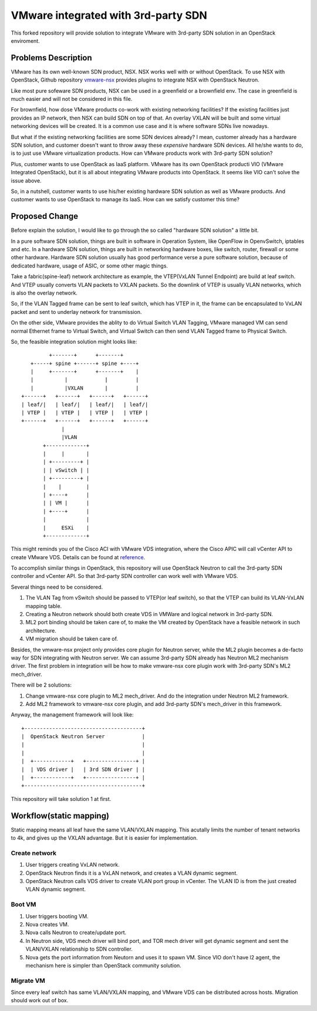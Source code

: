 ====================================
VMware integrated with 3rd-party SDN
====================================

This forked repository will provide solution to integrate VMware with
3rd-party SDN solution in an OpenStack enviroment.

Problems Description
====================

VMware has its own well-known SDN product, NSX. NSX works well with or
without OpenStack. To use NSX with OpenStack, Github repository
vmware-nsx_ provides plugins to integrate NSX with OpenStack Neutron.

.. _vmware-nsx: https://github.com/openstack/vmware-nsx

Like most pure sofeware SDN products, NSX can be used in a greenfield
or a brownfield env. The case in greenfield is much easier and will not
be considered in this file.

For brownfield, how dose VMware products co-work with existing
networking facilities? If the existing facilities just provides an IP
network, then NSX can build SDN on top of that. An overlay VXLAN will
be built and some virtual networking devices will be created. It is a
common use case and it is where software SDNs live nowadays.

But what if the existing networking facilities are some SDN devices
already? I mean, customer already has a hardware SDN solution, and
customer doesn't want to throw away these *expensive* hardware SDN
devices. All he/she wants to do, is to just use VMware virtualization
products. How can VMware products work with 3rd-party SDN solution?

Plus, customer wants to use OpenStack as IaaS platform. VMware has its
own OpenStack producti VIO (VMware Integrated OpenStack), but it is all
about integrating VMware products into OpenStack. It seems like VIO
can't solve the issue above.

So, in a nutshell, customer wants to use his/her existing hardware SDN
solution as well as VMware products. And customer wants to use OpenStack
to manage its IaaS. How can we satisfy customer this time?

Proposed Change
===============

Before explain the solution, I would like to go through the so called
"hardware SDN solution" a little bit.

In a pure software SDN solution, things are built in software in
Operation System, like OpenFlow in OpenvSwitch, iptables and etc. In a
hardware SDN solution, things are built in networking hardware boxes,
like switch, router, firewall or some other hardware. Hardware SDN
solution usually has good performance verse a pure software solution,
because of dedicated hardware, usage of ASIC, or some other magic
things.

Take a fabric(spine-leaf) network architecture as example, the
VTEP(VxLAN Tunnel Endpoint) are build at leaf switch. And VTEP usually
converts VLAN packets to VXLAN packets. So the downlink of VTEP is
usually VLAN networks, which is also the overlay network.

So, if the VLAN Tagged frame can be sent to leaf switch, which has VTEP
in it, the frame can be encapsulated to VxLAN packet and sent to
underlay network for transmission.

On the other side, VMware provides the ablity to do Virtual Switch VLAN
Tagging, VMware managed VM can send normal Ethernet frame to Virtual
Switch, and Virtual Switch can then send VLAN Tagged frame to Physical
Switch.

So, the feasible integration solution might looks like::

              +-------+      +-------+
        +-----+ spine +------+ spine +----+
        |     +-------+      +-------+    |
        |          |            |         |
        |          |VXLAN       |         |
     +------+   +------+   +------+   +------+
     | leaf/|   | leaf/|   | leaf/|   | leaf/|
     | VTEP |   | VTEP |   | VTEP |   | VTEP |
     +------+   +------+   +------+   +------+
                  |
                  |VLAN
            +-------------+
            |     |       |
            | +---------+ |
            | | vSwitch | |
            | +---------+ |
            |    |        |
            | +----+      |
            | | VM |      |
            | +----+      |
            |             |
            |     ESXi    |
            +-------------+

This might reminds you of the Cisco ACI with VMware VDS integration,
where the Cisco APIC will call vCenter API to create VMware VDS.
Details can be found at reference_.

.. _reference: https://www.cisco.com/c/en/us/solutions/collateral/data-center-virtualization/application-centric-infrastructure/white-paper-c11-731961.html

To accomplish similar things in OpenStack, this repository will use
OpenStack Neutron to call the 3rd-party SDN controller and vCenter API.
So that 3rd-party SDN controller can work well with VMware VDS.

Several things need to be considered.

#. The VLAN Tag from vSwitch should be passed to VTEP(or leaf switch), so
   that the VTEP can build its VLAN-VxLAN mapping table.
#. Creating a Neutron network should both create VDS in VMWare and
   logical network in 3rd-party SDN.
#. ML2 port binding should be taken care of, to make the VM created by
   OpenStack have a feasible network in such architecture.
#. VM migration should be taken care of.

Besides, the vmware-nsx project only provides core plugin for Neutron
server, while the ML2 plugin becomes a de-facto way for SDN integrating
with Neutron server. We can assume 3rd-party SDN already has Neutron ML2
mechanism driver. The first problem in integration will be how to make
vmware-nsx core plugin work with 3rd-party SDN's ML2 mech_driver.

There will be 2 solutions:

#. Change vmware-nsx core plugin to ML2 mech_driver. And do the
   integration under Neutron ML2 framework.
#. Add ML2 framework to vmware-nsx core plugin, and add 3rd-party SDN's
   mech_driver in this framework.

Anyway, the management framework will look like::

    +--------------------------------------+
    |  OpenStack Neutron Server            |
    |                                      |
    |                                      |
    |  +------------+   +----------------+ |
    |  | VDS driver |   | 3rd SDN driver | |
    |  +------------+   +----------------+ |
    +--------------------------------------+

This repository will take solution 1 at first.

Workflow(static mapping)
========================

Static mapping means all leaf have the same VLAN/VXLAN mapping. This
acutally limits the number of tenant networks to 4k, and gives up the
VXLAN advantage. But it is easier for implementation.

Create network
--------------

#. User triggers creating VxLAN network.
#. OpenStack Neutron finds it is a VxLAN network, and creates a VLAN
   dynamic segment.
#. OpenStack Neutron calls VDS driver to create VLAN port group in
   vCenter. The VLAN ID is from the just created VLAN dynamic segment.


Boot VM
-------

#. User triggers booting VM.
#. Nova creates VM.
#. Nova calls Neutron to create/update port.
#. In Neutron side, VDS mech driver will bind port, and TOR mech
   driver will get dynamic segment and sent the VLAN/VXLAN relationship
   to SDN controller.
#. Nova gets the port information from Neutorn and uses it to spawn VM.
   Since VIO don't have l2 agent, the mechanism here is simpler than
   OpenStack community solution.

Migrate VM
----------

Since every leaf switch has same VLAN/VXLAN mapping, and VMware VDS
can be distributed across hosts. Migration should work out of box.
